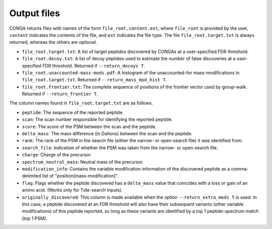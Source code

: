 """"""""""""
Output files
""""""""""""

CONGA returns files with names of the form ``file_root.content.ext``, where ``file_root`` is provided by the user, ``content`` indicates the contents of the file, and ``ext`` indicates the file type.
The file ``file_root.target.txt`` is always returned, whereas the others are optional.

* ``file_root.target.txt``: A list of target peptides discovered by CONGAs at a user-specified FDR threshold.
* ``file_root.decoy.txt``: A list of decoy peptides used to estimate the number of false discoveries at a user-specified FDR threshold. Returned if ``--return_decoys T``.
* ``file_root.unaccounted-mass-mods.pdf``: A histogram of the unaccounted-for mass-modifications in ``file_root.target.txt``. Returned if ``--return_mass_mod_hist T``.
* ``file_root.frontier.txt``: The complete sequence of positions of the frontier vector used by group-walk. Returned if ``--return_frontier T``.

The column names found in ``file_root.target.txt`` are as follows.

* ``peptide``: The sequence of the reported peptide.
* ``scan``: The scan number responsible for identifying the reported peptide.
* ``score``: The score of the PSM between the scan and the peptide.
* ``delta_mass``: The mass difference (in Daltons) between the scan and the peptide.
* ``rank``: The rank of the PSM in the search file (either the narrow- or open-search file) it was identified from.
* ``search_file``: Indication of whether the PSM was taken from the narrow- or open-search file.
* ``charge``: Charge of the precursor.
* ``spectrum_neutral_mass``: Neutral mass of the precursor.
* ``modification_info``: Contains the variable modification information of the discovered peptide as a comma-delimited list of "position[mass-modification]".
* ``flag``: Flags whether the peptide discovered has a ``delta_mass`` value that coincides with a loss or gain of an amino acid. (Works only for Tide-search inputs).
* ``originally_discovered``: This column is made available when the option ``--return_extra_mods T`` is used. In this case, a peptide discovered at an FDR threshold will also have their subsequent variants (other variable modifications) of this peptide reported, so long as these variants are identified by a top 1 peptide-spectrum match (top 1 PSM).
